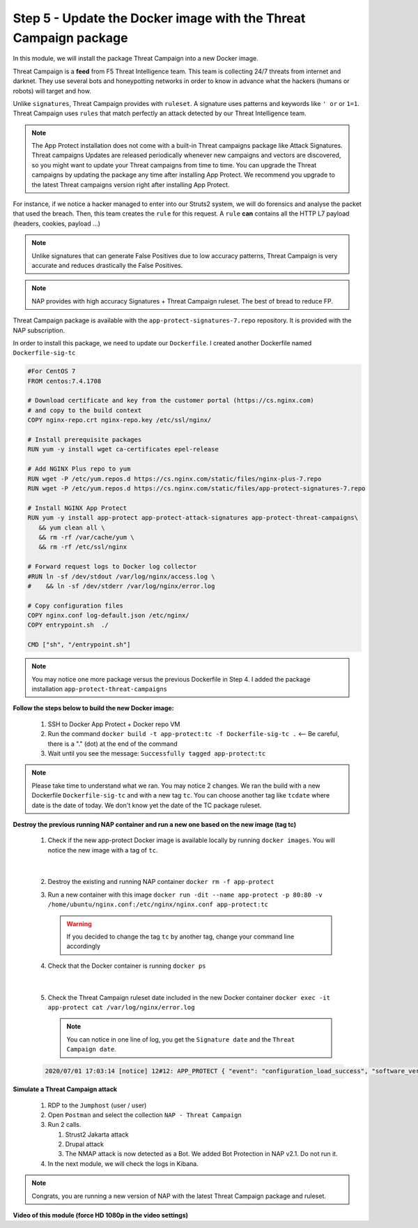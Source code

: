 Step 5 - Update the Docker image with the Threat Campaign package
#################################################################

In this module, we will install the package Threat Campaign into a new Docker image.

Threat Campaign is a **feed** from F5 Threat Intelligence team. This team is collecting 24/7 threats from internet and darknet. 
They use several bots and honeypotting networks in order to know in advance what the hackers (humans or robots) will target and how.

Unlike ``signatures``, Threat Campaign provides with ``ruleset``. A signature uses patterns and keywords like ``' or`` or ``1=1``. Threat Campaign uses ``rules`` that match perfectly an attack detected by our Threat Intelligence team.

.. note :: The App Protect installation does not come with a built-in Threat campaigns package like Attack Signatures. Threat campaigns Updates are released periodically whenever new campaigns and vectors are discovered, so you might want to update your Threat campaigns from time to time. You can upgrade the Threat campaigns by updating the package any time after installing App Protect. We recommend you upgrade to the latest Threat campaigns version right after installing App Protect.


For instance, if we notice a hacker managed to enter into our Struts2 system, we will do forensics and analyse the packet that used the breach. Then, this team creates the ``rule`` for this request.
A ``rule`` **can** contains all the HTTP L7 payload (headers, cookies, payload ...)

.. note :: Unlike signatures that can generate False Positives due to low accuracy patterns, Threat Campaign is very accurate and reduces drastically the False Positives. 

.. note :: NAP provides with high accuracy Signatures + Threat Campaign ruleset. The best of bread to reduce FP.


Threat Campaign package is available with the ``app-protect-signatures-7.repo`` repository. It is provided with the NAP subscription.

In order to install this package, we need to update our ``Dockerfile``. I created another Dockerfile named ``Dockerfile-sig-tc``

.. code-block:: bash

   #For CentOS 7
   FROM centos:7.4.1708

   # Download certificate and key from the customer portal (https://cs.nginx.com)
   # and copy to the build context
   COPY nginx-repo.crt nginx-repo.key /etc/ssl/nginx/

   # Install prerequisite packages
   RUN yum -y install wget ca-certificates epel-release

   # Add NGINX Plus repo to yum
   RUN wget -P /etc/yum.repos.d https://cs.nginx.com/static/files/nginx-plus-7.repo
   RUN wget -P /etc/yum.repos.d https://cs.nginx.com/static/files/app-protect-signatures-7.repo

   # Install NGINX App Protect
   RUN yum -y install app-protect app-protect-attack-signatures app-protect-threat-campaigns\
      && yum clean all \
      && rm -rf /var/cache/yum \
      && rm -rf /etc/ssl/nginx

   # Forward request logs to Docker log collector
   #RUN ln -sf /dev/stdout /var/log/nginx/access.log \
   #    && ln -sf /dev/stderr /var/log/nginx/error.log

   # Copy configuration files
   COPY nginx.conf log-default.json /etc/nginx/
   COPY entrypoint.sh  ./

   CMD ["sh", "/entrypoint.sh"]


.. note:: You may notice one more package versus the previous Dockerfile in Step 4. I added the package installation ``app-protect-threat-campaigns``


**Follow the steps below to build the new Docker image:**

   #. SSH to Docker App Protect + Docker repo VM
   #. Run the command ``docker build -t app-protect:tc -f Dockerfile-sig-tc .`` <-- Be careful, there is a "." (dot) at the end of the command
   #. Wait until you see the message: ``Successfully tagged app-protect:tc``

.. note:: Please take time to understand what we ran. You may notice 2 changes. We ran the build with a new Dockerfile ``Dockerfile-sig-tc`` and with a new tag ``tc``. You can choose another tag like ``tcdate`` where date is the date of today. We don't know yet the date of the TC package ruleset.


**Destroy the previous running NAP container and run a new one based on the new image (tag tc)**

   1. Check if the new app-protect Docker image is available locally by running ``docker images``. You will notice the new image with a tag of ``tc``.

      .. image:: ../pictures/module3/docker_images.png
         :align: center

|

   2. Destroy the existing and running NAP container ``docker rm -f app-protect``
   3. Run a new container with this image ``docker run -dit --name app-protect -p 80:80 -v /home/ubuntu/nginx.conf:/etc/nginx/nginx.conf app-protect:tc``

      .. warning :: If you decided to change the tag ``tc`` by another tag, change your command line accordingly

   4. Check that the Docker container is running ``docker ps``

      .. image:: ../pictures/module3/docker_run.png
         :align: center

|

   5. Check the Threat Campaign ruleset date included in the new Docker container ``docker exec -it app-protect cat /var/log/nginx/error.log``

      .. note :: You can notice in one line of log, you get the ``Signature date`` and the ``Threat Campaign date``.

   .. code-block:: bash
      
      2020/07/01 17:03:14 [notice] 12#12: APP_PROTECT { "event": "configuration_load_success", "software_version": "3.74.0", "attack_signatures_package":{"revision_datetime":"2020-06-28T15:30:59Z","version":"2020.06.28"},"completed_successfully":true,"threat_campaigns_package":{"revision_datetime":"2020-06-25T19:13:36Z","version":"2020.06.25"}}




**Simulate a Threat Campaign attack**

   #. RDP to the ``Jumphost`` (user / user)
   #. Open ``Postman`` and select the collection ``NAP - Threat Campaign``
   #. Run 2 calls. 

      #. Strust2 Jakarta attack
      #. Drupal attack
      #. The NMAP attack is now detected as a Bot. We added Bot Protection in NAP v2.1. Do not run it.

   #. In the next module, we will check the logs in Kibana.


.. note:: Congrats, you are running a new version of NAP with the latest Threat Campaign package and ruleset.


**Video of this module (force HD 1080p in the video settings)**

.. raw:: html

    <div style="text-align: center; margin-bottom: 2em;">
    <iframe width="1120" height="630" src="https://www.youtube.com/embed/fwHe0sp-5gA" frameborder="0" allow="accelerometer; autoplay; encrypted-media; gyroscope; picture-in-picture" allowfullscreen></iframe>
    </div>